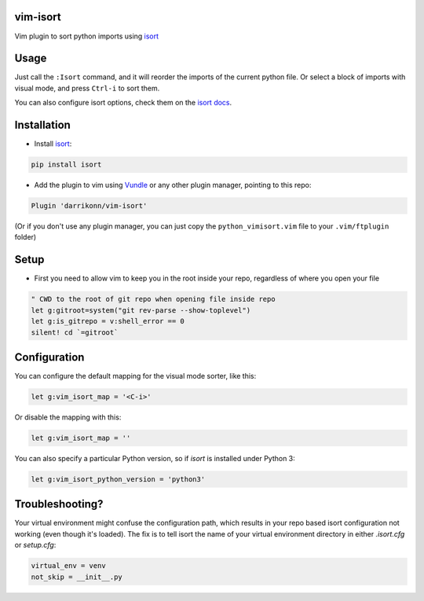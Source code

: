 vim-isort
=========

Vim plugin to sort python imports using `isort <https://github.com/timothycrosley/isort>`_


Usage
=====

Just call the ``:Isort`` command, and it will reorder the imports of the current python file.
Or select a block of imports with visual mode, and press ``Ctrl-i`` to sort them.

You can also configure isort options, check them on the `isort docs <https://github.com/timothycrosley/isort>`_.


Installation
============

* Install `isort <https://github.com/timothycrosley/isort>`_:

.. code::

    pip install isort

* Add the plugin to vim using `Vundle <https://github.com/gmarik/vundle>`_ or any other plugin manager, pointing to this repo:

.. code::

    Plugin 'darrikonn/vim-isort'

(Or if you don't use any plugin manager, you can just copy the ``python_vimisort.vim`` file to your ``.vim/ftplugin`` folder)

Setup
============

* First you need to allow vim to keep you in the root inside your repo, regardless of where you open your file

.. code::

    " CWD to the root of git repo when opening file inside repo
    let g:gitroot=system("git rev-parse --show-toplevel")
    let g:is_gitrepo = v:shell_error == 0
    silent! cd `=gitroot`

Configuration
=============

You can configure the default mapping for the visual mode sorter, like this:

.. code-block:: viml

    let g:vim_isort_map = '<C-i>'

Or disable the mapping with this:

.. code-block:: viml

    let g:vim_isort_map = ''

You can also specify a particular Python version, so if `isort` is installed under Python 3:

.. code-block:: viml

    let g:vim_isort_python_version = 'python3'

Troubleshooting?
============
Your virtual environment might confuse the configuration path, which results in your repo based isort configuration not working (even though it's loaded).
The fix is to tell isort the name of your virtual environment directory in either `.isort.cfg` or `setup.cfg`:

.. code::

    virtual_env = venv
    not_skip = __init__.py
